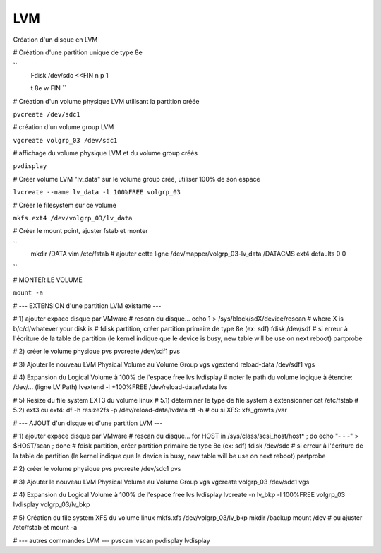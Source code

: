 LVM
---

Création d'un disque en LVM

# Création d'une partition unique de type 8e

``
   Fdisk /dev/sdc <<FIN
   n
   p
   1


   t
   8e
   w
   FIN
   ``

# Création d'un volume physique LVM utilisant la partition créée

``pvcreate /dev/sdc1``

# création d'un volume group LVM

``vgcreate volgrp_03 /dev/sdc1``

# affichage du volume physique LVM et du volume group créés

``pvdisplay``

# Créer volume LVM "lv_data" sur le volume group créé, utiliser 100% de son espace

``lvcreate --name lv_data -l 100%FREE volgrp_03``

# Créer le filesystem sur ce volume

``mkfs.ext4 /dev/volgrp_03/lv_data``

# Créer le mount point, ajuster fstab et monter

``
   mkdir /DATA
   vim /etc/fstab
   # ajouter cette ligne
   /dev/mapper/volgrp_03-lv_data /DATACMS                  ext4     defaults        0 0
``

# MONTER LE VOLUME

``mount -a``

# --- EXTENSION d'une partition LVM existante ---

# 1) ajouter expace disque par VMware
# rescan du disque...
echo 1 > /sys/block/sdX/device/rescan # where X is b/c/d/whatever your disk is
# fdisk partition, créer partition primaire de type 8e (ex: sdf)
fdisk /dev/sdf
# si erreur à l'écriture de la table de partition (le kernel indique que le device is busy, new table will be use on next reboot)
partprobe

# 2) créer le volume physique
pvs
pvcreate /dev/sdf1
pvs

# 3) Ajouter le nouveau LVM Physical Volume au Volume Group
vgs
vgextend reload-data /dev/sdf1
vgs

# 4) Expansion du Logical Volume à 100% de l'espace free
lvs
lvdisplay
# noter le path du volume logique à étendre: /dev/... (ligne LV Path)
lvextend -l +100%FREE /dev/reload-data/lvdata
lvs

# 5) Resize du file system EXT3 du volume linux
# 5.1) déterminer le type de file system à extensionner
cat /etc/fstab
# 5.2) ext3 ou ext4:
df -h
resize2fs -p /dev/reload-data/lvdata
df -h
# ou si XFS:
xfs_growfs /var

# --- AJOUT d'un disque et d'une partition LVM ---

# 1) ajouter expace disque par VMware
# rescan du disque...
for HOST in /sys/class/scsi_host/host* ; do echo "- - -" > $HOST/scan ; done
# fdisk partition, créer partition primaire de type 8e (ex: sdf)
fdisk /dev/sdc
# si erreur à l'écriture de la table de partition (le kernel indique que le device is busy, new table will be use on next reboot)
partprobe

# 2) créer le volume physique
pvs
pvcreate /dev/sdc1
pvs

# 3) Ajouter le nouveau LVM Physical Volume au Volume Group
vgs
vgcreate volgrp_03 /dev/sdc1
vgs

# 4) Expansion du Logical Volume à 100% de l'espace free
lvs
lvdisplay
lvcreate -n lv_bkp -l 100%FREE volgrp_03
lvdisplay volgrp_03/lv_bkp

# 5) Création du file system XFS du volume linux
mkfs.xfs /dev/volgrp_03/lv_bkp
mkdir /backup
mount /dev
# ou ajuster /etc/fstab et mount -a




# --- autres commandes LVM ---
pvscan
lvscan
pvdisplay
lvdisplay

